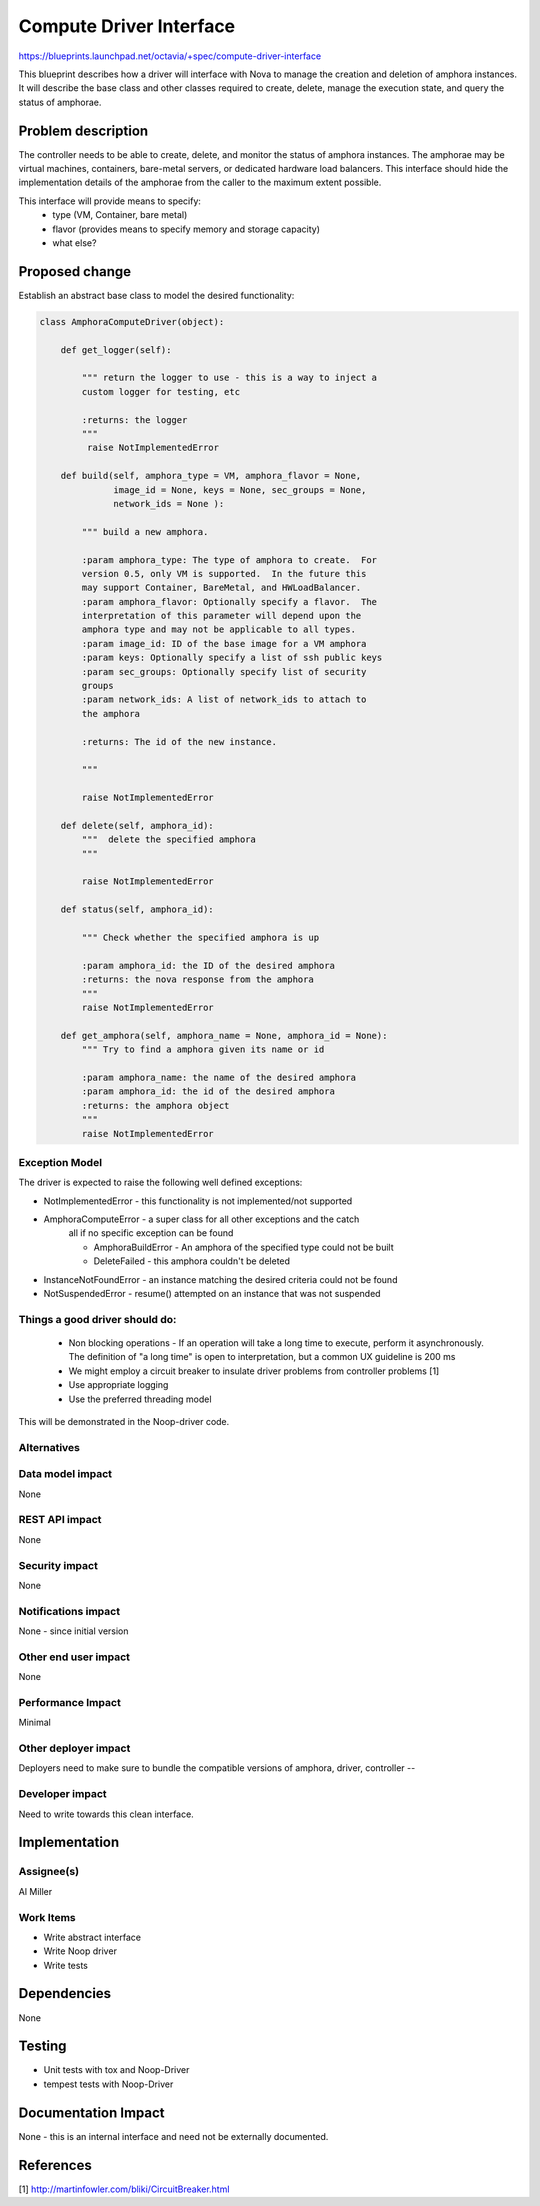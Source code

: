 ..
 This work is licensed under a Creative Commons Attribution 3.0 Unported
 License.

 http://creativecommons.org/licenses/by/3.0/legalcode

==========================================
Compute Driver Interface
==========================================
https://blueprints.launchpad.net/octavia/+spec/compute-driver-interface

This blueprint describes how a driver will interface with Nova to
manage the creation and deletion of amphora instances.  It will
describe the base class and other classes required to create, delete,
manage the execution state, and query the status of amphorae.

Problem description
===================
The controller needs to be able to create, delete, and monitor the
status of amphora instances.  The amphorae may be virtual machines,
containers, bare-metal servers, or dedicated hardware load balancers.
This interface should hide the implementation details of the amphorae
from the caller to the maximum extent possible.

This interface will provide means to specify:
 - type (VM, Container, bare metal)
 - flavor (provides means to specify memory and storage capacity)
 - what else?

Proposed change
===============
Establish an abstract base class to model the desired functionality:

.. code:: python

    class AmphoraComputeDriver(object):

        def get_logger(self):

            """ return the logger to use - this is a way to inject a
            custom logger for testing, etc

            :returns: the logger
            """
             raise NotImplementedError

        def build(self, amphora_type = VM, amphora_flavor = None,
                  image_id = None, keys = None, sec_groups = None,
                  network_ids = None ):

            """ build a new amphora.

            :param amphora_type: The type of amphora to create.  For
            version 0.5, only VM is supported.  In the future this
            may support Container, BareMetal, and HWLoadBalancer.
            :param amphora_flavor: Optionally specify a flavor.  The
            interpretation of this parameter will depend upon the
            amphora type and may not be applicable to all types.
            :param image_id: ID of the base image for a VM amphora
            :param keys: Optionally specify a list of ssh public keys
            :param sec_groups: Optionally specify list of security
            groups
            :param network_ids: A list of network_ids to attach to
            the amphora

            :returns: The id of the new instance.

            """

            raise NotImplementedError

        def delete(self, amphora_id):
            """  delete the specified amphora
            """

            raise NotImplementedError

        def status(self, amphora_id):

            """ Check whether the specified amphora is up

            :param amphora_id: the ID of the desired amphora
            :returns: the nova response from the amphora
            """
            raise NotImplementedError

        def get_amphora(self, amphora_name = None, amphora_id = None):
            """ Try to find a amphora given its name or id

            :param amphora_name: the name of the desired amphora
            :param amphora_id: the id of the desired amphora
            :returns: the amphora object
            """
            raise NotImplementedError

Exception Model
---------------

The driver is expected to raise the following well defined exceptions:

* NotImplementedError - this functionality is not implemented/not supported
* AmphoraComputeError - a super class for all other exceptions and the catch
    all if no specific exception can be found

    * AmphoraBuildError - An amphora of the specified type could
      not be built
    * DeleteFailed - this amphora couldn't be deleted

* InstanceNotFoundError - an instance matching the desired criteria
  could not be found
* NotSuspendedError - resume() attempted on an instance that was not suspended



Things a good driver should do:
-------------------------------

 * Non blocking operations - If an operation will take a long time to execute,
   perform it asynchronously.  The definition of "a long time" is open to
   interpretation, but a common UX guideline is 200 ms
 * We might employ a circuit breaker to insulate driver
   problems from controller problems [1]
 * Use appropriate logging
 * Use the preferred threading model

This will be demonstrated in the Noop-driver code.


Alternatives
------------


Data model impact
-----------------
None


REST API impact
---------------
None


Security impact
---------------
None


Notifications impact
--------------------
None - since initial version


Other end user impact
---------------------
None


Performance Impact
------------------
Minimal


Other deployer impact
---------------------
Deployers need to make sure to bundle the compatible
versions of amphora, driver, controller --


Developer impact
----------------
Need to write towards this clean interface.


Implementation
==============

Assignee(s)
-----------
Al Miller

Work Items
----------
* Write abstract interface
* Write Noop driver
* Write tests


Dependencies
============
None


Testing
=======
* Unit tests with tox and Noop-Driver
* tempest tests with Noop-Driver


Documentation Impact
====================
None - this is an internal interface and need not be externally
documented.


References
==========
[1] http://martinfowler.com/bliki/CircuitBreaker.html
